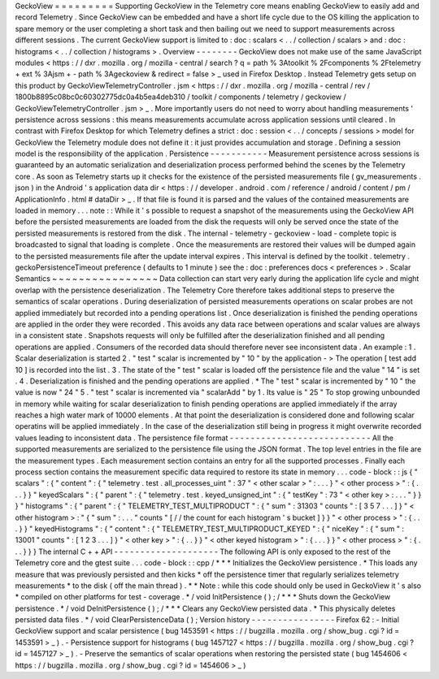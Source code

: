 GeckoView
=
=
=
=
=
=
=
=
=
Supporting
GeckoView
in
the
Telemetry
core
means
enabling
GeckoView
to
easily
add
and
record
Telemetry
.
Since
GeckoView
can
be
embedded
and
have
a
short
life
cycle
due
to
the
OS
killing
the
application
to
spare
memory
or
the
user
completing
a
short
task
and
then
bailing
out
we
need
to
support
measurements
across
different
sessions
.
The
current
GeckoView
support
is
limited
to
:
doc
:
scalars
<
.
.
/
collection
/
scalars
>
and
:
doc
:
histograms
<
.
.
/
collection
/
histograms
>
.
Overview
-
-
-
-
-
-
-
-
GeckoView
does
not
make
use
of
the
same
JavaScript
modules
<
https
:
/
/
dxr
.
mozilla
.
org
/
mozilla
-
central
/
search
?
q
=
path
%
3Atoolkit
%
2Fcomponents
%
2Ftelemetry
+
ext
%
3Ajsm
+
-
path
%
3Ageckoview
&
redirect
=
false
>
_
used
in
Firefox
Desktop
.
Instead
Telemetry
gets
setup
on
this
product
by
GeckoViewTelemetryController
.
jsm
<
https
:
/
/
dxr
.
mozilla
.
org
/
mozilla
-
central
/
rev
/
1800b8895c08bc0c60302775dc0a4b5ea4deb310
/
toolkit
/
components
/
telemetry
/
geckoview
/
GeckoViewTelemetryController
.
jsm
>
_
.
More
importantly
users
do
not
need
to
worry
about
handling
measurements
'
persistence
across
sessions
:
this
means
measurements
accumulate
across
application
sessions
until
cleared
.
In
contrast
with
Firefox
Desktop
for
which
Telemetry
defines
a
strict
:
doc
:
session
<
.
.
/
concepts
/
sessions
>
model
for
GeckoView
the
Telemetry
module
does
not
define
it
:
it
just
provides
accumulation
and
storage
.
Defining
a
session
model
is
the
responsibility
of
the
application
.
Persistence
-
-
-
-
-
-
-
-
-
-
-
Measurement
persistence
across
sessions
is
guaranteed
by
an
automatic
serialization
and
deserialization
process
performed
behind
the
scenes
by
the
Telemetry
core
.
As
soon
as
Telemetry
starts
up
it
checks
for
the
existence
of
the
persisted
measurements
file
(
gv_measurements
.
json
)
in
the
Android
'
s
application
data
dir
<
https
:
/
/
developer
.
android
.
com
/
reference
/
android
/
content
/
pm
/
ApplicationInfo
.
html
#
dataDir
>
_
.
If
that
file
is
found
it
is
parsed
and
the
values
of
the
contained
measurements
are
loaded
in
memory
.
.
.
note
:
:
While
it
'
s
possible
to
request
a
snapshot
of
the
measurements
using
the
GeckoView
API
before
the
persisted
measurements
are
loaded
from
the
disk
the
requests
will
only
be
served
once
the
state
of
the
persisted
measurements
is
restored
from
the
disk
.
The
internal
-
telemetry
-
geckoview
-
load
-
complete
topic
is
broadcasted
to
signal
that
loading
is
complete
.
Once
the
measurements
are
restored
their
values
will
be
dumped
again
to
the
persisted
measurements
file
after
the
update
interval
expires
.
This
interval
is
defined
by
the
toolkit
.
telemetry
.
geckoPersistenceTimeout
preference
(
defaults
to
1
minute
)
see
the
:
doc
:
preferences
docs
<
preferences
>
.
Scalar
Semantics
~
~
~
~
~
~
~
~
~
~
~
~
~
~
~
~
Data
collection
can
start
very
early
during
the
application
life
cycle
and
might
overlap
with
the
persistence
deserialization
.
The
Telemetry
Core
therefore
takes
additional
steps
to
preserve
the
semantics
of
scalar
operations
.
During
deserialization
of
persisted
measurements
operations
on
scalar
probes
are
not
applied
immediately
but
recorded
into
a
pending
operations
list
.
Once
deserialization
is
finished
the
pending
operations
are
applied
in
the
order
they
were
recorded
.
This
avoids
any
data
race
between
operations
and
scalar
values
are
always
in
a
consistent
state
.
Snapshots
requests
will
only
be
fulfilled
after
the
deserialization
finished
and
all
pending
operations
are
applied
.
Consumers
of
the
recorded
data
should
therefore
never
see
inconsistent
data
.
An
example
:
1
.
Scalar
deserialization
is
started
2
.
"
test
"
scalar
is
incremented
by
"
10
"
by
the
application
-
>
The
operation
[
test
add
10
]
is
recorded
into
the
list
.
3
.
The
state
of
the
"
test
"
scalar
is
loaded
off
the
persistence
file
and
the
value
"
14
"
is
set
.
4
.
Deserialization
is
finished
and
the
pending
operations
are
applied
.
*
The
"
test
"
scalar
is
incremented
by
"
10
"
the
value
is
now
"
24
"
5
.
"
test
"
scalar
is
incremented
via
"
scalarAdd
"
by
1
.
Its
value
is
"
25
"
To
stop
growing
unbounded
in
memory
while
waiting
for
scalar
deserialization
to
finish
pending
operations
are
applied
immediately
if
the
array
reaches
a
high
water
mark
of
10000
elements
.
At
that
point
the
deserialization
is
considered
done
and
following
scalar
operatins
will
be
applied
immediately
.
In
the
case
of
the
deserialization
still
being
in
progress
it
might
overwrite
recorded
values
leading
to
inconsistent
data
.
The
persistence
file
format
-
-
-
-
-
-
-
-
-
-
-
-
-
-
-
-
-
-
-
-
-
-
-
-
-
-
-
All
the
supported
measurements
are
serialized
to
the
persistence
file
using
the
JSON
format
.
The
top
level
entries
in
the
file
are
the
measurement
types
.
Each
measurement
section
contains
an
entry
for
all
the
supported
processes
.
Finally
each
process
section
contains
the
measurement
specific
data
required
to
restore
its
state
in
memory
.
.
.
code
-
block
:
:
js
{
"
scalars
"
:
{
"
content
"
:
{
"
telemetry
.
test
.
all_processes_uint
"
:
37
"
<
other
scalar
>
"
:
.
.
.
}
"
<
other
process
>
"
:
{
.
.
.
}
}
"
keyedScalars
"
:
{
"
parent
"
:
{
"
telemetry
.
test
.
keyed_unsigned_int
"
:
{
"
testKey
"
:
73
"
<
other
key
>
:
.
.
.
"
}
}
}
"
histograms
"
:
{
"
parent
"
:
{
"
TELEMETRY_TEST_MULTIPRODUCT
"
:
{
"
sum
"
:
31303
"
counts
"
:
[
3
5
7
.
.
.
]
}
"
<
other
histogram
>
:
"
{
"
sum
"
:
.
.
.
"
counts
"
[
/
/
the
count
for
each
histogram
'
s
bucket
]
}
}
"
<
other
process
>
"
:
{
.
.
.
}
}
"
keyedHistograms
"
:
{
"
content
"
:
{
"
TELEMETRY_TEST_MULTIPRODUCT_KEYED
"
:
{
"
niceKey
"
:
{
"
sum
"
:
13001
"
counts
"
:
[
1
2
3
.
.
.
]
}
"
<
other
key
>
"
:
{
.
.
}
}
"
<
other
keyed
histogram
>
"
:
{
.
.
.
}
}
"
<
other
process
>
"
:
{
.
.
.
}
}
}
The
internal
C
+
+
API
-
-
-
-
-
-
-
-
-
-
-
-
-
-
-
-
-
-
-
-
The
following
API
is
only
exposed
to
the
rest
of
the
Telemetry
core
and
the
gtest
suite
.
.
.
code
-
block
:
:
cpp
/
*
*
*
Initializes
the
GeckoView
persistence
.
*
This
loads
any
measure
that
was
previously
persisted
and
then
kicks
*
off
the
persistence
timer
that
regularly
serializes
telemetry
measurements
*
to
the
disk
(
off
the
main
thread
)
.
*
*
Note
:
while
this
code
should
only
be
used
in
GeckoView
it
'
s
also
*
compiled
on
other
platforms
for
test
-
coverage
.
*
/
void
InitPersistence
(
)
;
/
*
*
*
Shuts
down
the
GeckoView
persistence
.
*
/
void
DeInitPersistence
(
)
;
/
*
*
*
Clears
any
GeckoView
persisted
data
.
*
This
physically
deletes
persisted
data
files
.
*
/
void
ClearPersistenceData
(
)
;
Version
history
-
-
-
-
-
-
-
-
-
-
-
-
-
-
-
-
Firefox
62
:
-
Initial
GeckoView
support
and
scalar
persistence
(
bug
1453591
<
https
:
/
/
bugzilla
.
mozilla
.
org
/
show_bug
.
cgi
?
id
=
1453591
>
_
)
.
-
Persistence
support
for
histograms
(
bug
1457127
<
https
:
/
/
bugzilla
.
mozilla
.
org
/
show_bug
.
cgi
?
id
=
1457127
>
_
)
.
-
Preserve
the
semantics
of
scalar
operations
when
restoring
the
persisted
state
(
bug
1454606
<
https
:
/
/
bugzilla
.
mozilla
.
org
/
show_bug
.
cgi
?
id
=
1454606
>
_
)
